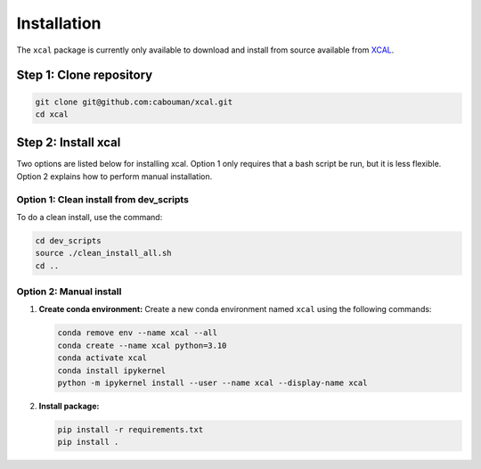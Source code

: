 ============
Installation
============

The ``xcal`` package is currently only available to download and install from source available from `XCAL <https://github.com/cabouman/xcal>`_.

Step 1: Clone repository
------------------------

.. code-block:: bash

   git clone git@github.com:cabouman/xcal.git
   cd xcal

Step 2: Install xcal
---------------------

Two options are listed below for installing xcal.
Option 1 only requires that a bash script be run, but it is less flexible.
Option 2 explains how to perform manual installation.

Option 1: Clean install from dev_scripts
^^^^^^^^^^^^^^^^^^^^^^^^^^^^^^^^^^^^^^^^^

To do a clean install, use the command:

.. code-block:: bash

   cd dev_scripts
   source ./clean_install_all.sh
   cd ..

Option 2: Manual install
^^^^^^^^^^^^^^^^^^^^^^^^

1. **Create conda environment:**
   Create a new conda environment named ``xcal`` using the following commands:

   .. code-block:: bash

      conda remove env --name xcal --all
      conda create --name xcal python=3.10
      conda activate xcal
      conda install ipykernel
      python -m ipykernel install --user --name xcal --display-name xcal

2. **Install package:**

   .. code-block:: bash

      pip install -r requirements.txt
      pip install .

